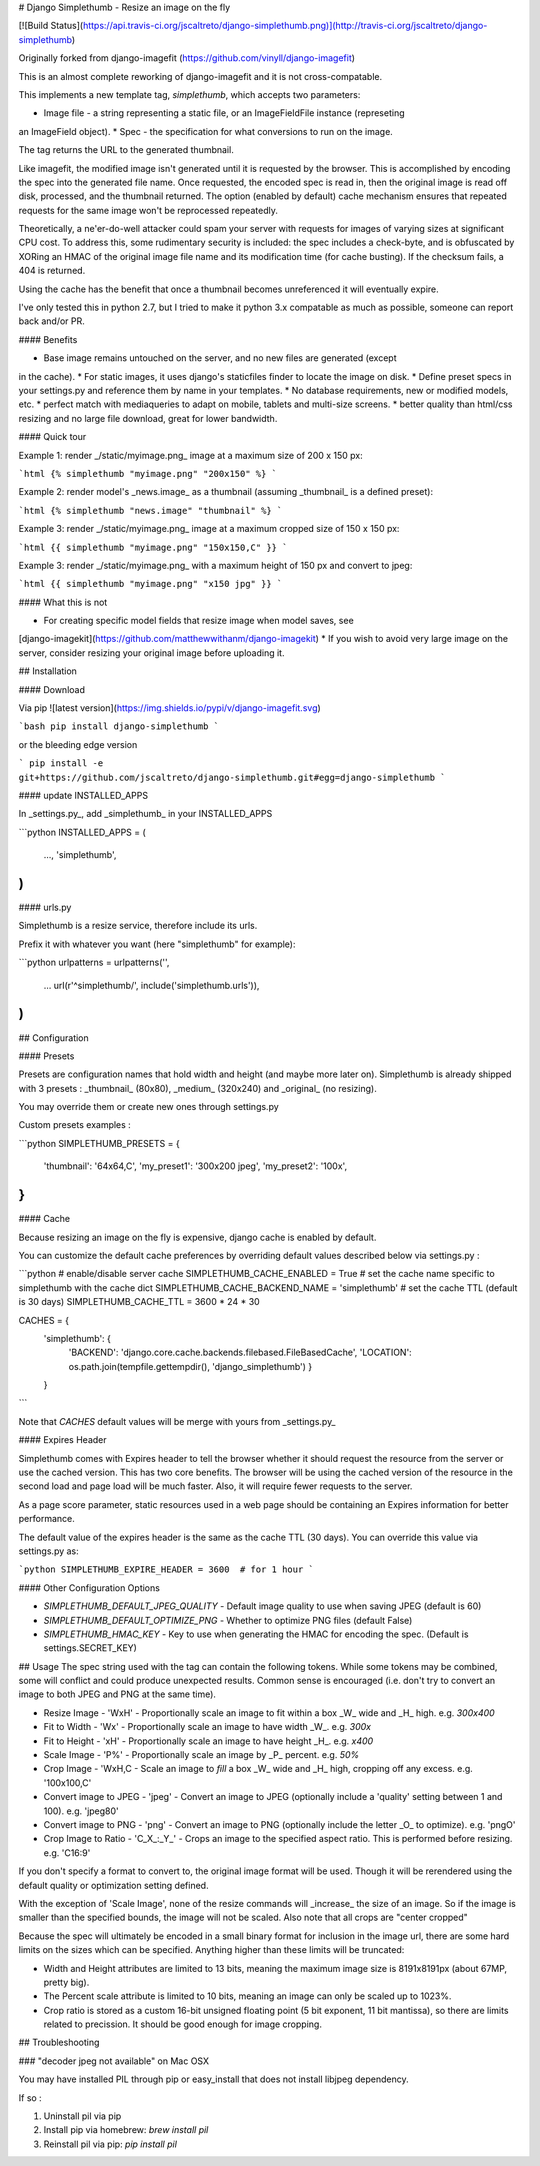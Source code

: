 # Django Simplethumb - Resize an image on the fly

[![Build Status](https://api.travis-ci.org/jscaltreto/django-simplethumb.png)](http://travis-ci.org/jscaltreto/django-simplethumb)

Originally forked from django-imagefit (https://github.com/vinyll/django-imagefit)

This is an almost complete reworking of django-imagefit and it is not cross-compatable.

This implements a new template tag, `simplethumb`, which accepts two parameters:

* Image file - a string representing a static file, or an ImageFieldFile instance (represeting
an ImageField object).
* Spec - the specification for what conversions to run on the image.

The tag returns the URL to the generated thumbnail.

Like imagefit, the modified image isn't generated until it is requested by the browser. This
is accomplished by encoding the spec into the generated file name. Once requested, the encoded
spec is read in,  then the original image is read off disk, processed, and the thumbnail
returned. The option (enabled by default) cache mechanism ensures that repeated requests
for the same image won't be reprocessed repeatedly.

Theoretically, a ne'er-do-well attacker could spam your server with requests for images of
varying sizes at significant CPU cost. To address this, some rudimentary security is included:
the spec includes a check-byte, and is obfuscated by XORing an HMAC of the original image file
name and its modification time (for cache busting). If the checksum fails, a 404 is returned.

Using the cache has the benefit that once a thumbnail becomes unreferenced
it will eventually expire.

I've only tested this in python 2.7, but I tried to make it python 3.x compatable
as much as possible, someone can report back and/or PR.


#### Benefits

* Base image remains untouched on the server, and no new files are generated (except
in the cache).
* For static images, it uses django's staticfiles finder to locate the image on disk.
* Define preset specs in your settings.py and reference them by name in your templates.
* No database requirements, new or modified models, etc.
* perfect match with mediaqueries to adapt on mobile, tablets and
multi-size screens.
* better quality than html/css resizing and no large file download, great for
lower bandwidth.



#### Quick tour

Example 1: render _/static/myimage.png_ image at a maximum size of 200 x 150 px:

```html
{% simplethumb "myimage.png" "200x150" %}
```

Example 2: render model's _news.image_ as a thumbnail (assuming _thumbnail_ is a defined preset):

```html
{% simplethumb "news.image" "thumbnail" %}
```

Example 3: render _/static/myimage.png_ image at a maximum cropped size of 150 x 150 px:

```html
{{ simplethumb "myimage.png" "150x150,C" }}
```

Example 3: render _/static/myimage.png_ with a maximum height of 150 px and convert to jpeg:

```html
{{ simplethumb "myimage.png" "x150 jpg" }}
```

#### What this is not

* For creating specific model fields that resize image when model saves, see
[django-imagekit](https://github.com/matthewwithanm/django-imagekit)
* If you wish to avoid very large image on the server, consider resizing your original image
before uploading it.


## Installation

#### Download

Via pip ![latest version](https://img.shields.io/pypi/v/django-imagefit.svg)

```bash
pip install django-simplethumb
```

or the bleeding edge version

```
pip install -e git+https://github.com/jscaltreto/django-simplethumb.git#egg=django-simplethumb
```

#### update INSTALLED_APPS

In _settings.py_, add _simplethumb_ in your INSTALLED_APPS

```python
INSTALLED_APPS = (
	…,
	'simplethumb',
)
```

#### urls.py

Simplethumb is a resize service, therefore include its urls.

Prefix it with whatever you want (here "simplethumb" for example):

```python
urlpatterns = urlpatterns('',
    …
    url(r'^simplethumb/', include('simplethumb.urls')),
)
```

## Configuration

#### Presets

Presets are configuration names that hold width and height (and maybe more later on).
Simplethumb is already shipped with 3 presets : _thumbnail_ (80x80), _medium_ (320x240)
and _original_ (no resizing).

You may override them or create new ones through settings.py


Custom presets examples :

```python
SIMPLETHUMB_PRESETS = {
    'thumbnail': '64x64,C',
    'my_preset1': '300x200 jpeg',
    'my_preset2': '100x',
}
```


#### Cache

Because resizing an image on the fly is expensive, django cache is enabled
by default.

You can customize the default cache preferences by overriding default values
described below via settings.py :

```python
# enable/disable server cache
SIMPLETHUMB_CACHE_ENABLED = True
# set the cache name specific to simplethumb with the cache dict
SIMPLETHUMB_CACHE_BACKEND_NAME = 'simplethumb'
# set the cache TTL (default is 30 days)
SIMPLETHUMB_CACHE_TTL = 3600 * 24 * 30

CACHES = {
    'simplethumb': {
        'BACKEND': 'django.core.cache.backends.filebased.FileBasedCache',
        'LOCATION': os.path.join(tempfile.gettempdir(), 'django_simplethumb')
        }
    }
```

Note that `CACHES` default values will be merge with yours from _settings.py_

#### Expires Header

Simplethumb comes with Expires header to tell the browser whether it should request the
resource from the server or use the cached version.
This has two core benefits. The browser will be using the cached version of the resource
in the second load and page load will be much faster. Also, it will require fewer requests to the server.

As a page score parameter, static resources used in a web page should be containing
an Expires information for better performance.

The default value of the expires header is the same as the cache TTL (30 days).
You can override this value via settings.py as:

```python
SIMPLETHUMB_EXPIRE_HEADER = 3600  # for 1 hour
```

#### Other Configuration Options

* `SIMPLETHUMB_DEFAULT_JPEG_QUALITY` - Default image quality to use when saving JPEG (default is 60)
* `SIMPLETHUMB_DEFAULT_OPTIMIZE_PNG` - Whether to optimize PNG files (default False)
* `SIMPLETHUMB_HMAC_KEY` - Key to use when generating the HMAC for encoding the spec. (Default is settings.SECRET_KEY)

## Usage
The spec string used with the tag can contain the following tokens. While some tokens may be combined,
some will conflict and could produce unexpected results. Common sense is encouraged (i.e. don't try
to convert an image to both JPEG and PNG at the same time).

* Resize Image - 'WxH' - Proportionally scale an image to fit within a box _W_ wide and _H_ high. e.g. `300x400`
* Fit to Width - 'Wx' - Proportionally scale an image to have width _W_. e.g. `300x`
* Fit to Height - 'xH' - Proportionally scale an image to have height _H_. e.g. `x400`
* Scale Image - 'P%' - Proportionally scale an image by _P_ percent. e.g. `50%`
* Crop Image - 'WxH,C - Scale an image to *fill* a box _W_ wide and _H_ high, cropping off any excess. e.g. '100x100,C'
* Convert image to JPEG - 'jpeg' - Convert an image to JPEG (optionally include a 'quality' setting between 1 and 100). e.g. 'jpeg80'
* Convert image to PNG - 'png' - Convert an image to PNG (optionally include the letter _O_ to optimize). e.g. 'pngO'
* Crop Image to Ratio - 'C_X_:_Y_' - Crops an image to the specified aspect ratio. This is performed before resizing. e.g. 'C16:9'

If you don't specify a format to convert to, the original image format will be used. Though it will be rerendered
using the default quality or optimization setting defined.

With the exception of 'Scale Image', none of the resize commands will _increase_ the size of an image. So if the
image is smaller than the specified bounds, the image will not be scaled. Also note that all crops are "center cropped"

Because the spec will ultimately be encoded in a small binary format for inclusion in the image url, there
are some hard limits on the sizes which can be specified. Anything higher than these limits will be truncated:

* Width and Height attributes are limited to 13 bits, meaning the maximum image size is 8191x8191px (about 67MP, pretty big).
* The Percent scale attribute is limited to 10 bits, meaning an image can only be scaled up to 1023%.
* Crop ratio is stored as a custom 16-bit unsigned floating point (5 bit exponent, 11 bit mantissa), so there are limits related to precission. It should be good enough for image cropping.

## Troubleshooting


### "decoder jpeg not available" on Mac OSX


You may have installed PIL through pip or easy_install that
does not install libjpeg dependency.

If so :

1. Uninstall pil via pip
2. Install pip via homebrew: `brew install pil`
3. Reinstall pil via pip: `pip install pil`



